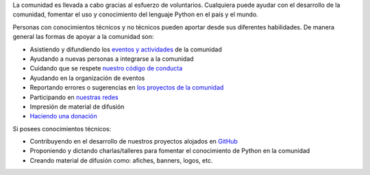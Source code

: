 .. title: Quiero ayudar
.. slug: quiero-ayudar
.. tags:
.. category:
.. link:
.. description:
.. type: text
.. template: pagina.tmpl

La comunidad es llevada a cabo gracias al esfuerzo de voluntarios.
Cualquiera puede ayudar con el desarrollo de la comunidad,
fomentar el uso y conocimiento del lenguaje Python en el país y el mundo.

Personas con conocimientos técnicos y no técnicos pueden aportar desde sus diferentes habilidades.
De manera general las formas de apoyar a la comunidad son:

* Asistiendo y difundiendo los `eventos y actividades <link://filename/pages/eventos/index.rst>`__ de la comunidad
* Ayudando a nuevas personas a integrarse a la comunidad
* Cuidando que se respete `nuestro código de conducta <link://filename/pages/coc.rst>`__
* Ayudando en la organización de eventos
* Reportando errores o sugerencias en `los proyectos de la comunidad <https://github.com/PythonEcuador>`__
* Participando en `nuestras redes <link://filename/pages/nuestra-comunidad.rst>`__
* Impresión de material de difusión
* `Haciendo una donación <link://filename/pages/sponsors/aplicar.rst>`__

Si posees conocimientos técnicos:

* Contribuyendo en el desarrollo de nuestros proyectos alojados en `GitHub <https://github.com/PythonEcuador>`__
* Proponiendo y dictando charlas/talleres para fomentar el conocimiento de Python en la comunidad
* Creando material de difusión como: afiches, banners, logos, etc.
